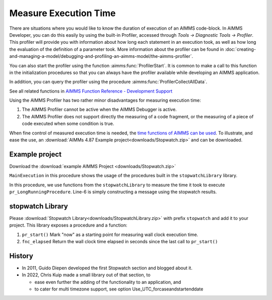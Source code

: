 ﻿Measure Execution Time
==========================

.. meta::
   :description: How to measure efficiency of procedures with StopWatch function.
   :keywords: efficient, time, execute, stopwatch, watch, clock

..   .. note::

.. 	This article was originally posted to the AIMMS Tech Blog.

.. .. sidebar:: Stopwatch

..     .. image:: images/icons8-stopwatch-512.png
..             :align: center

There are situations where you would like to know the duration of execution of an AIMMS code-block. 
In AIMMS Developer, you can do this easily by using the built-in Profiler, accessed through `Tools -> Diagnostic Tools -> Profiler`. 
This profiler will provide you with information about how long each statement in an execution took, 
as well as how long the evaluation of the definition of a parameter took. 
More information about the profiler can be found in :doc:`creating-and-managing-a-model/debugging-and-profiling-an-aimms-model/the-aimms-profiler`.

You can also start the profiler using the function :aimms:func:`ProfilerStart`. 
It is common to make a call to this function in the initialization procedures so that you can always 
have the profiler available while developing an AIMMS application.

In addition, you can query the profiler using the procedure :aimms:func:`ProfilerCollectAllData`.

See all related functions in `AIMMS Function Reference - Development Support <https://documentation.aimms.com/functionreference/development-support/profiler-and-debugger/index.html>`_

Using the AIMMS Profiler has two rather minor disadvantages for measuring execution time:

#.  The AIMMS Profiler cannot be active when the AIMMS Debugger is active.

#.  The AIMMS Profiler does not support directly the measuring of a code fragment, 
    or the measuring of a piece of code executed when some condition is true.

.. However, the profiler functionality is not available in WebUI or when running an app from AIMMS PRO. 
.. To be able to give the end-users information about runtime, you can create a custom stopwatch functionality in your project.
.. When you are working as an AIMMS developer, one of the tools you have for this is the AIMMS profiler.

When fine control of measured execution time is needed, the `time functions of AIMMS can be used <https://documentation.aimms.com/functionreference/elementary-computational-operations/time-functions/>`_. 
To illustrate, and ease the use, an :download:`AIMMs 4.87 Example project<downloads/Stopwatch.zip>` and  can be downloaded.

Example project
------------------

Download the :download:`example AIMMS Project <downloads/Stopwatch.zip>` 

``MainExecution`` in this procedure shows the usage of the procedures built in the ``stopwatchLibrary`` library.

.. code-block:: aimms
    :linenos:

    ! Measuring time of some long running procedure.
    stopwatch::pr_start() ;
    pr_LongRunningProcedure  ;
    p_elapsedTime := stopwatch::fnc_elapsed();

    ! Reporting of that time, whereever.
    sp_runTime := formatString("Execution of procedure took %n seconds", p_elapsedTime );
    ! DialogMessage(sp_runTime);

In this procedure, we use functions from the ``stopwatchLibrary`` to measure the time it took to execute ``pr_LongRunningProcedure``. 
Line-6 is simply constructing a message using the stopwatch results. 

stopwatch Library
-------------------

Please :download:`Stopwatch Library<downloads/StopwatchLibrary.zip>` with prefix ``stopwatch`` and add it to your project.
This library exposes a procedure and a function:

#.  ``pr_start()`` Mark "now" as a starting point for measuring wall clock execution time.

#.  ``fnc_elapsed`` Return the wall clock time elapsed in seconds since the last call to ``pr_start()``

History
--------

* In 2011, Guido Diepen developed the first Stopwatch section and blogged about it.

* In 2022, Chris Kuip made a small library out of that section, to

  * ease even further the adding of the functionality to an application, and

  * to cater for multi timezone support, see option Use_UTC_forcaseandstartenddate






